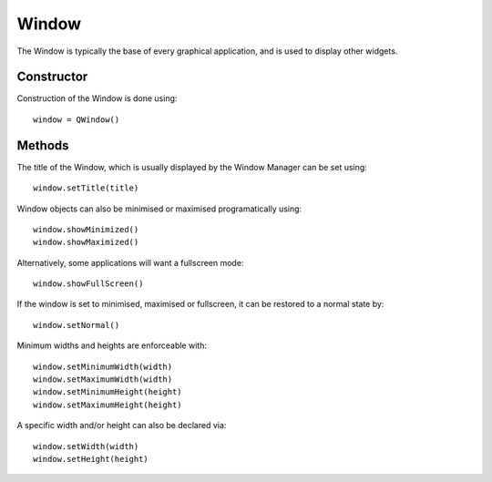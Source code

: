 Window
======
The Window is typically the base of every graphical application, and is used to display other widgets.

===========
Constructor
===========
Construction of the Window is done using::

  window = QWindow()

=======
Methods
=======
The title of the Window, which is usually displayed by the Window Manager can be set using::

  window.setTitle(title)

Window objects can also be minimised or maximised programatically using::

  window.showMinimized()
  window.showMaximized()

Alternatively, some applications will want a fullscreen mode::

  window.showFullScreen()

If the window is set to minimised, maximised or fullscreen, it can be restored to a normal state by::

  window.setNormal()

Minimum widths and heights are enforceable with::

  window.setMinimumWidth(width)
  window.setMaximumWidth(width)
  window.setMinimumHeight(height)
  window.setMaximumHeight(height)

A specific width and/or height can also be declared via::

  window.setWidth(width)
  window.setHeight(height)
